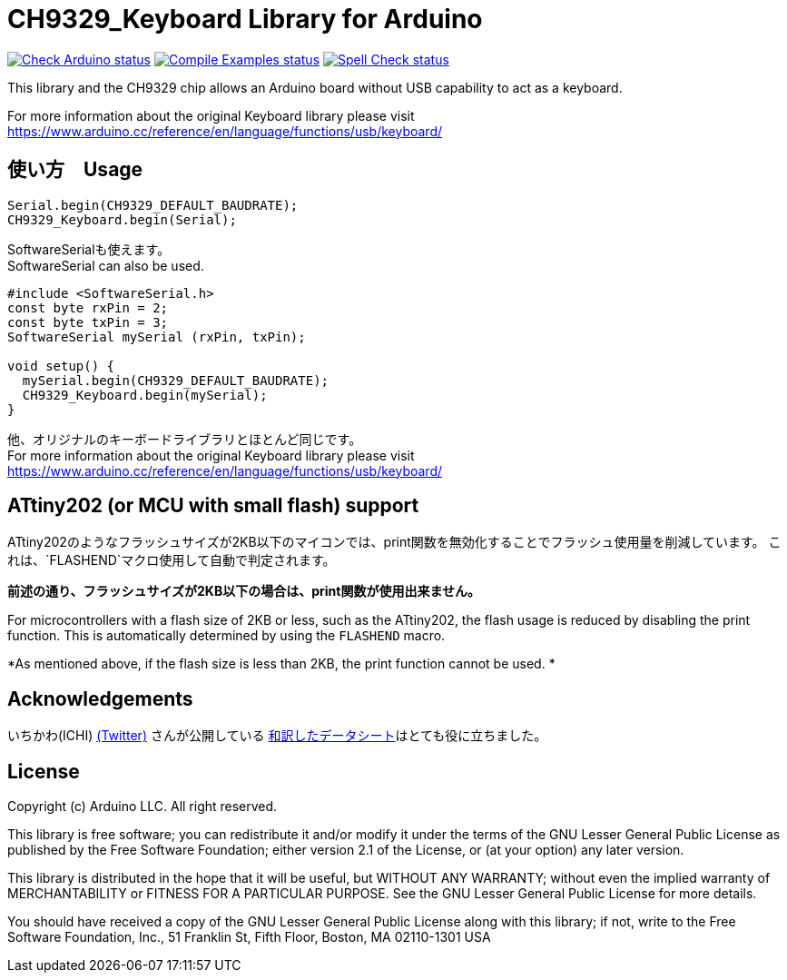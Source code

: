:repository-owner: shigobu
:repository-name: CH9329_Keyboard

= {repository-name} Library for Arduino =

image:https://github.com/{repository-owner}/{repository-name}/actions/workflows/check-arduino.yml/badge.svg["Check Arduino status", link="https://github.com/{repository-owner}/{repository-name}/actions/workflows/check-arduino.yml"]
image:https://github.com/{repository-owner}/{repository-name}/actions/workflows/compile-examples.yml/badge.svg["Compile Examples status", link="https://github.com/{repository-owner}/{repository-name}/actions/workflows/compile-examples.yml"]
image:https://github.com/{repository-owner}/{repository-name}/actions/workflows/spell-check.yml/badge.svg["Spell Check status", link="https://github.com/{repository-owner}/{repository-name}/actions/workflows/spell-check.yml"]

This library and the CH9329 chip allows an Arduino board without USB capability to act as a keyboard.

For more information about the original Keyboard library please visit
https://www.arduino.cc/reference/en/language/functions/usb/keyboard/

== 使い方　Usage ==
....
Serial.begin(CH9329_DEFAULT_BAUDRATE);
CH9329_Keyboard.begin(Serial);
....

SoftwareSerialも使えます。 +
SoftwareSerial can also be used.

....
#include <SoftwareSerial.h>
const byte rxPin = 2;
const byte txPin = 3;
SoftwareSerial mySerial (rxPin, txPin);

void setup() {
  mySerial.begin(CH9329_DEFAULT_BAUDRATE);
  CH9329_Keyboard.begin(mySerial);
}
....

他、オリジナルのキーボードライブラリとほとんど同じです。 +
For more information about the original Keyboard library please visit
https://www.arduino.cc/reference/en/language/functions/usb/keyboard/

== ATtiny202 (or MCU with small flash) support ==
ATtiny202のようなフラッシュサイズが2KB以下のマイコンでは、print関数を無効化することでフラッシュ使用量を削減しています。
これは、`FLASHEND`マクロ使用して自動で判定されます。

*前述の通り、フラッシュサイズが2KB以下の場合は、print関数が使用出来ません。*

For microcontrollers with a flash size of 2KB or less, such as the ATtiny202, the flash usage is reduced by disabling the print function.
This is automatically determined by using the `FLASHEND` macro.

*As mentioned above, if the flash size is less than 2KB, the print function cannot be used. *

== Acknowledgements ==
いちかわ(ICHI) https://twitter.com/atsuyuki1kawa[(Twitter)] さんが公開している  https://sites.google.com/site/ichiworkspace/%E3%83%9B%E3%83%BC%E3%83%A0/%E3%81%BF%E3%82%93%E3%81%AA%E3%81%AE%E3%83%A9%E3%83%9C/%E3%82%AD%E3%83%BC%E3%83%9C%E3%83%BC%E3%83%89%E3%83%9E%E3%82%A6%E3%82%B9%E3%82%A8%E3%83%9F%E3%83%A5%E3%83%AC%E3%83%BC%E3%82%BF[和訳したデータシート]はとても役に立ちました。

== License ==

Copyright (c) Arduino LLC. All right reserved.

This library is free software; you can redistribute it and/or
modify it under the terms of the GNU Lesser General Public
License as published by the Free Software Foundation; either
version 2.1 of the License, or (at your option) any later version.

This library is distributed in the hope that it will be useful,
but WITHOUT ANY WARRANTY; without even the implied warranty of
MERCHANTABILITY or FITNESS FOR A PARTICULAR PURPOSE. See the GNU
Lesser General Public License for more details.

You should have received a copy of the GNU Lesser General Public
License along with this library; if not, write to the Free Software
Foundation, Inc., 51 Franklin St, Fifth Floor, Boston, MA 02110-1301 USA
